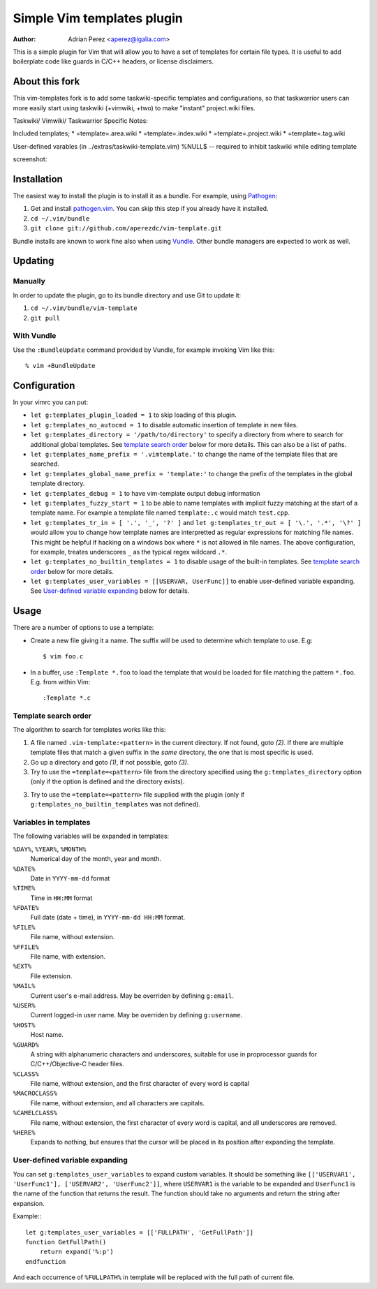 =============================
 Simple Vim templates plugin
=============================
:Author: Adrian Perez <aperez@igalia.com>

This is a simple plugin for Vim that will allow you to have a set of
templates for certain file types. It is useful to add boilerplate code
like guards in C/C++ headers, or license disclaimers.

About this fork
===============
This vim-templates fork is to add some taskwiki-specific templates and configurations, so that taskwarrior users 
can more easily start using taskwiki (+vimwiki, +two) to make "instant" project.wiki files. 

Taskwiki/ Vimwiki/ Taskwarrior Specific Notes:

Included templates;
* =template=.area.wiki
* =template=.index.wiki
* =template=.project.wiki
* =template=.tag.wiki

User-defined varables (in ../extras/taskwiki-template.vim)
%NULL$   -- required to inhibit taskwiki while editing template

screenshot:



Installation
============

The easiest way to install the plugin is to install it as a bundle.
For example, using Pathogen__:

1. Get and install `pathogen.vim <_Pathogen>`__. You can skip this step
   if you already have it installed.

2. ``cd ~/.vim/bundle``

3. ``git clone git://github.com/aperezdc/vim-template.git``

__ https://github.com/tpope/vim-pathogen

Bundle installs are known to work fine also when using Vundle__. Other
bundle managers are expected to work as well.

__ https://github.com/gmarik/vundle


Updating
========

Manually
--------

In order to update the plugin, go to its bundle directory and use
Git to update it:

1. ``cd ~/.vim/bundle/vim-template``

2. ``git pull``


With Vundle
-----------

Use the ``:BundleUpdate`` command provided by Vundle, for example invoking
Vim like this::

  % vim +BundleUpdate


Configuration
=============

In your vimrc you can put:

* ``let g:templates_plugin_loaded = 1`` to skip loading of this plugin.

* ``let g:templates_no_autocmd = 1`` to disable automatic insertion of
  template in new files.

* ``let g:templates_directory = '/path/to/directory'`` to specify a directory
  from where to search for additional global templates. See `template search
  order`_ below for more details. This can also be a list of paths.

* ``let g:templates_name_prefix = '.vimtemplate.'`` to change the name of the
  template files that are searched.

* ``let g:templates_global_name_prefix = 'template:'`` to change the prefix of the
  templates in the global template directory.

* ``let g:templates_debug = 1`` to have vim-template output debug information

* ``let g:templates_fuzzy_start = 1`` to be able to name templates with
  implicit fuzzy matching at the start of a template name.  For example a
  template file named ``template:.c`` would match ``test.cpp``.

* ``let g:templates_tr_in = [ '.', '_', '?' ]`` and 
  ``let g:templates_tr_out = [ '\.', '.*', '\?' ]`` would allow you to change
  how template names are interpretted as regular expressions for matching file
  names. This might be helpful if hacking on a windows box where ``*`` is not
  allowed in file names. The above configuration, for example, treates
  underscores ``_`` as the typical regex wildcard ``.*``.

* ``let g:templates_no_builtin_templates = 1`` to disable usage of the
  built-in templates. See `template search order`_ below for more details.

* ``let g:templates_user_variables = [[USERVAR, UserFunc]]`` to enable
  user-defined variable expanding. See `User-defined variable expanding`_
  below for details.


Usage
=====

There are a number of options to use a template:


* Create a new file giving it a name. The suffix will be used to determine
  which template to use. E.g::

    $ vim foo.c

* In a buffer, use ``:Template *.foo`` to load the template that would be
  loaded for file matching the pattern ``*.foo``. E.g. from within Vim::

    :Template *.c

Template search order
---------------------

The algorithm to search for templates works like this:

1. A file named ``.vim-template:<pattern>`` in the current directory. If not
   found, goto *(2)*. If there are multiple template files that match a given
   suffix in the *same* directory, the one that is most specific is used.

2. Go up a directory and goto *(1)*, if not possible, goto *(3)*.

3. Try to use the ``=template=<pattern>`` file from the directory specified
   using the ``g:templates_directory`` option (only if the option is defined
   and the directory exists).

3. Try to use the ``=template=<pattern>`` file supplied with the plugin (only
   if ``g:templates_no_builtin_templates`` was not defined).


Variables in templates
----------------------

The following variables will be expanded in templates:

``%DAY%``, ``%YEAR%``, ``%MONTH%``
    Numerical day of the month, year and month.
``%DATE%``
    Date in ``YYYY-mm-dd`` format
``%TIME%``
    Time in ``HH:MM`` format
``%FDATE%``
    Full date (date + time), in ``YYYY-mm-dd HH:MM`` format.
``%FILE%``
    File name, without extension.
``%FFILE%``
    File name, with extension.
``%EXT%``
    File extension.
``%MAIL%``
    Current user's e-mail address. May be overriden by defining ``g:email``.
``%USER%``
    Current logged-in user name. May be overriden by defining ``g:username``.
``%HOST%``
    Host name.
``%GUARD%``
    A string with alphanumeric characters and underscores, suitable for use
    in proprocessor guards for C/C++/Objective-C header files.
``%CLASS%``
    File name, without extension, and the first character of every word is
    capital
``%MACROCLASS%``
    File name, without extension, and all characters are capitals.
``%CAMELCLASS%``
    File name, without extension, the first character of every word is capital,
    and all underscores are removed.
``%HERE%``
    Expands to nothing, but ensures that the cursor will be placed in its
    position after expanding the template.

User-defined variable expanding
-------------------------------

You can set ``g:templates_user_variables`` to expand custom variables. It should
be something like ``[['USERVAR1', 'UserFunc1'], ['USERVAR2', 'UserFunc2']]``,
where ``USERVAR1`` is the variable to be expanded and ``UserFunc1`` is the name of
the function that returns the result. The function should take no arguments and
return the string after expansion.

Example:::

    let g:templates_user_variables = [['FULLPATH', 'GetFullPath']]
    function GetFullPath()
        return expand('%:p')
    endfunction

And each occurrence of ``%FULLPATH%`` in template will be replaced with the full
path of current file.

